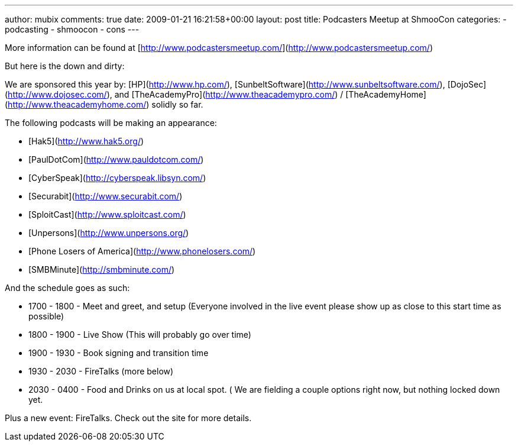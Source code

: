---
author: mubix
comments: true
date: 2009-01-21 16:21:58+00:00
layout: post
title: Podcasters Meetup at ShmooCon
categories:
- podcasting
- shmoocon
- cons
---

More information can be found at [http://www.podcastersmeetup.com/](http://www.podcastersmeetup.com/)  
  
But here is the down and dirty:   
  
We are sponsored this year by: [HP](http://www.hp.com/), [SunbeltSoftware](http://www.sunbeltsoftware.com/), [DojoSec](http://www.dojosec.com/), and [TheAcademyPro](http://www.theacademypro.com/) / [TheAcademyHome](http://www.theacademyhome.com/) solidly so far.  
  
The following podcasts will be making an appearance:  

  * [Hak5](http://www.hak5.org/)
  * [PaulDotCom](http://www.pauldotcom.com/)
  * [CyberSpeak](http://cyberspeak.libsyn.com/)
  * [Securabit](http://www.securabit.com/)
  * [SploitCast](http://www.sploitcast.com/)
  * [Unpersons](http://www.unpersons.org/)
  * [Phone Losers of America](http://www.phonelosers.com/)
  * [SMBMinute](http://smbminute.com/)
  
  
And the schedule goes as such:  
  
  * 1700 - 1800 - Meet and greet, and setup (Everyone involved in the live event please show up as close to this start time as possible)
  * 1800 - 1900 - Live Show (This will probably go over time)
  * 1900 - 1930 - Book signing and transition time
  * 1930 - 2030 - FireTalks (more below)
  * 2030 - 0400 - Food and Drinks on us at local spot. ( We are fielding a couple options right now, but nothing locked down yet.
  
Plus a new event: FireTalks. Check out the site for more details.